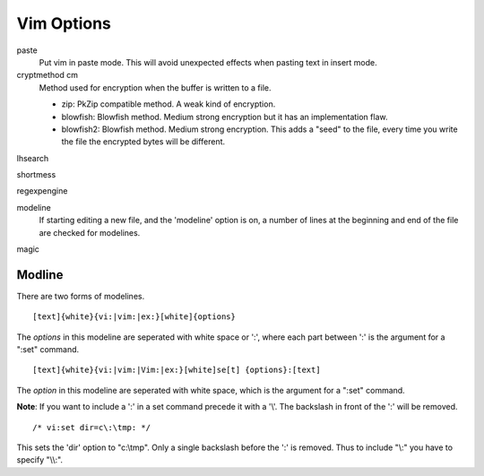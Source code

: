 Vim Options
===========

paste
    Put vim in paste mode. This will avoid unexpected effects when pasting text
    in insert mode.

cryptmethod cm
    Method used for encryption when the buffer is written to a file.

    -   zip: PkZip compatible method. A weak kind of encryption.

    -   blowfish: Blowfish method. Medium strong encryption but it has an
        implementation flaw.

    -   blowfish2: Blowfish method. Medium strong encryption. This adds a
        "seed" to the file, every time you write the file the encrypted bytes
        will be different.

lhsearch

shortmess

regexpengine

modeline
    If starting editing a new file, and the 'modeline' option is on, a number
    of lines at the beginning and end of the file are checked for modelines.

magic
    
Modline
-------

There are two forms of modelines.

::

    [text]{white}{vi:|vim:|ex:}[white]{options}

The *options* in this modeline are seperated with white space or ':', where
each part between ':' is the argument for a ":set" command.

::

    [text]{white}{vi:|vim:|Vim:|ex:}[white]se[t] {options}:[text]

The *option* in this modeline are seperated with white space, which is the
argument for a ":set" command.

**Note**: If you want to include a ':' in a set command precede it with a '\\'.
The backslash in front of the ':' will be removed.

::

    /* vi:set dir=c\:\tmp: */

This sets the 'dir' option to "c:\\tmp". Only a single backslash before the ':'
is removed.  Thus to include "\\:" you have to specify "\\\\:".

